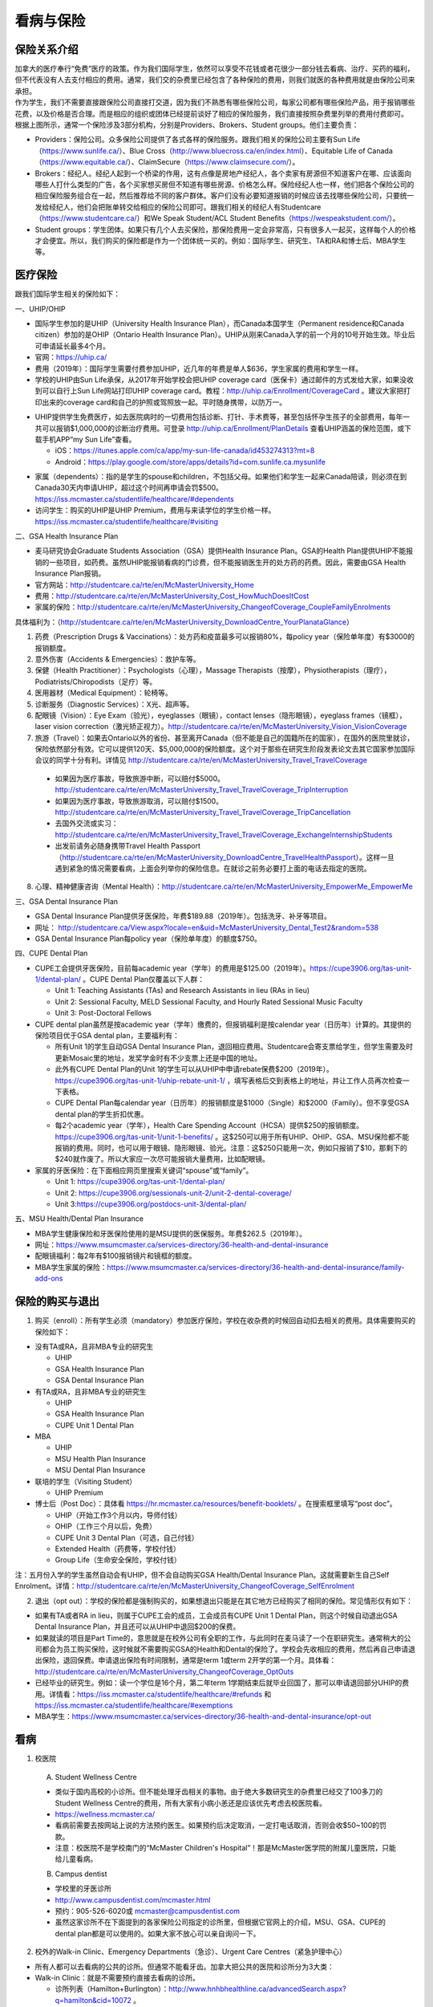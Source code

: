 ﻿看病与保险
===========================
保险关系介绍
------------------------------------------------
.. image:: /resource/Insurance/ProvidersRelationships.png
   :align: center
   :scale: 50%

| 加拿大的医疗奉行“免费”医疗的政策。作为我们国际学生，依然可以享受不花钱或者花很少一部分钱去看病、治疗、买药的福利，但不代表没有人去支付相应的费用。通常，我们交的杂费里已经包含了各种保险的费用，则我们就医的各种费用就是由保险公司来承担。
| 作为学生，我们不需要直接跟保险公司直接打交道，因为我们不熟悉有哪些保险公司，每家公司都有哪些保险产品，用于报销哪些花费，以及价格是否合理。而是相应的组织或团体已经提前谈好了相应的保险服务，我们直接按照杂费里列举的费用付费即可。
| 根据上图所示，通常一个保险涉及3部分机构，分别是Providers、Brokers、Student groups。他们主要负责：

- Providers：保险公司。众多保险公司提供了各式各样的保险服务。跟我们相关的保险公司主要有Sun Life（https://www.sunlife.ca/）、Blue Cross（http://www.bluecross.ca/en/index.html）、Equitable Life of Canada（https://www.equitable.ca/）、ClaimSecure（https://www.claimsecure.com/）。
- Brokers：经纪人。经纪人起到一个桥梁的作用，这有点像是房地产经纪人，各个卖家有房源但不知道客户在哪、应该面向哪些人打什么类型的广告，各个买家想买房但不知道有哪些房源、价格怎么样。保险经纪人也一样，他们把各个保险公司的相应保险服务组合在一起，然后推荐给不同的客户群体。客户们没有必要知道报销的时候应该去找哪些保险公司，只要统一发给经纪人，他们会把账单转交给相应的保险公司即可。跟我们相关的经纪人有Studentcare（https://www.studentcare.ca/）和We Speak Student/ACL Student Benefits（https://wespeakstudent.com/）。
- Student groups：学生团体。如果只有几个人去买保险，那保险费用一定会非常高，只有很多人一起买，这样每个人的价格才会便宜。所以，我们购买的保险都是作为一个团体统一买的。例如：国际学生、研究生、TA和RA和博士后、MBA学生等。

医疗保险
----------------------------------------------
.. image:: /resource/Insurance/Insurance_fee.png
   :align: center

跟我们国际学生相关的保险如下：

一、UHIP/OHIP

- 国际学生参加的是UHIP（University Health Insurance Plan），而Canada本国学生（Permanent residence和Canada citizen）参加的是OHIP（Ontario Health Insurance Plan）。UHIP从刚来Canada入学的前一个月的10号开始生效。毕业后可申请延长最多4个月。
- 官网：https://uhip.ca/
- 费用（2019年）：国际学生需要付费参加UHIP，近几年的年费是单人$636，学生家属的费用和学生一样。
- 学校的UHIP由Sun Life承保，从2017年开始学校会把UHIP coverage card（医保卡）通过邮件的方式发给大家，如果没收到可以自行上Sun Life网站打印UHIP coverage card。教程：http://uhip.ca/Enrollment/CoverageCard 。建议大家把打印出来的coverage card和自己的护照或驾照放一起。平时随身携带，以防万一。

.. image:: /resource/Insurance/UHIP_coverage_card.jpg
   :align: center

- UHIP提供学生免费医疗，如去医院病时的一切费用包括诊断、打针、手术费等，甚至包括怀孕生孩子的全部费用，每年一共可以报销$1,000,000的诊断治疗费用。可登录 http://uhip.ca/Enrollment/PlanDetails 查看UHIP涵盖的保险范围，或下载手机APP“my Sun Life”查看。

  - iOS：https://itunes.apple.com/ca/app/my-sun-life-canada/id453274313?mt=8
  - Android：https://play.google.com/store/apps/details?id=com.sunlife.ca.mysunlife

.. image:: /resource/Insurance/my_sunlife_app_2.png
   :align: center
   :scale: 75%

- 家属（dependents）：指的是学生的spouse和children，不包括父母。如果他们和学生一起来Canada陪读，则必须在到Canada30天内申请UHIP，超过这个时间再申请会罚$500。https://iss.mcmaster.ca/studentlife/healthcare/#dependents
- 访问学生：购买的UHIP是UHIP Premium，费用与来读学位的学生价格一样。https://iss.mcmaster.ca/studentlife/healthcare/#visiting

二、GSA Health Insurance Plan

- 麦马研究协会Graduate Students Association（GSA）提供Health Insurance Plan。GSA的Health Plan提供UHIP不能报销的一些项目，如药费。虽然UHIP能报销看病的门诊费，但不能报销医生开的处方药的药费。因此，需要由GSA Health Insurance Plan报销。
- 官方网站：http://studentcare.ca/rte/en/McMasterUniversity_Home
- 费用：http://studentcare.ca/rte/en/McMasterUniversity_Cost_HowMuchDoesItCost
- 家属的保险：http://studentcare.ca/rte/en/McMasterUniversity_ChangeofCoverage_CoupleFamilyEnrolments

具体福利为：（http://studentcare.ca/rte/en/McMasterUniversity_DownloadCentre_YourPlanataGlance）

1. 药费（Prescription Drugs & Vaccinations）：处方药和疫苗最多可以报销80%，每policy year（保险单年度）有$3000的报销额度。
2. 意外伤害（Accidents & Emergencies）：救护车等。
3. 保健（Health Practitioner）：Psychologists（心理），Massage Therapists（按摩），Physiotherapists（理疗），Podiatrists/Chiropodists（足疗）等。
4. 医用器材（Medical Equipment）：轮椅等。
5. 诊断服务（Diagnostic Services）：X光、超声等。
6. 配眼镜（Vision）：Eye Exam（验光），eyeglasses（眼镜），contact lenses（隐形眼镜），eyeglass frames（镜框），laser vision correction（激光矫正视力）。http://studentcare.ca/rte/en/McMasterUniversity_Vision_VisionCoverage
7. 旅游（Travel）：如果去Ontario以外的省份、甚至离开Canada（但不能是自己的国籍所在的国家），在国外的医院里就诊，保险依然部分有效。它可以提供120天、$5,000,000的保险额度。这个对于那些在研究生阶段发表论文去其它国家参加国际会议的同学十分有利。详情见 http://studentcare.ca/rte/en/McMasterUniversity_Travel_TravelCoverage

  - 如果因为医疗事故，导致旅游中断，可以赔付$5000。http://studentcare.ca/rte/en/McMasterUniversity_Travel_TravelCoverage_TripInterruption
  - 如果因为医疗事故，导致旅游取消，可以赔付$1500。http://studentcare.ca/rte/en/McMasterUniversity_Travel_TravelCoverage_TripCancellation
  - 去国外交流或实习：http://studentcare.ca/rte/en/McMasterUniversity_Travel_TravelCoverage_ExchangeInternshipStudents
  - 出发前请务必随身携带Travel Health Passport（http://studentcare.ca/rte/en/McMasterUniversity_DownloadCentre_TravelHealthPassport）。这样一旦遇到紧急的情况需要看病，上面会列举你的保险信息。在就诊之前务必要打上面的电话去指定的医院。

8. 心理、精神健康咨询（Mental Health）：http://studentcare.ca/rte/en/McMasterUniversity_EmpowerMe_EmpowerMe

三、GSA Dental Insurance Plan

- GSA Dental Insurance Plan提供牙医保险，年费$189.88（2019年）。包括洗牙、补牙等项目。
- 网址： http://studentcare.ca/View.aspx?locale=en&uid=McMasterUniversity_Dental_Test2&random=538
- GSA Dental Insurance Plan每policy year（保险单年度）的额度$750。

四、CUPE Dental Plan

- CUPE工会提供牙医保险，目前每academic year（学年）的费用是$125.00（2019年）。https://cupe3906.org/tas-unit-1/dental-plan/ 。CUPE Dental Plan仅覆盖以下人群：

  - Unit 1: Teaching Assistants (TAs) and Research Assistants in lieu (RAs in lieu)
  - Unit 2: Sessional Faculty, MELD Sessional Faculty, and Hourly Rated Sessional Music Faculty
  - Unit 3: Post-Doctoral Fellows
- CUPE dental plan虽然是按academic year（学年）缴费的，但报销福利是按calendar year（日历年）计算的。其提供的保险项目优于GSA dental plan，主要福利有：

  - 所有Unit 1的学生自动GSA Dental Insurance Plan，退回相应费用。Studentcare会寄支票给学生，但学生需要及时更新Mosaic里的地址，发奖学金时有不少支票上还是中国的地址。
  - 此外有CUPE Dental Plan的Unit 1的学生可以从UHIP中申请rebate保费$200（2019年）。https://cupe3906.org/tas-unit-1/uhip-rebate-unit-1/ ，填写表格后交到表格上的地址，并让工作人员再次检查一下表格。
  - CUPE Dental Plan每calendar year（日历年）的报销额度是$1000（Single）和$2000（Family）。但不享受GSA dental plan的学生折扣优惠。
  - 每2个academic year（学年），Health Care Spending Account（HCSA）提供$250的报销额度。https://cupe3906.org/tas-unit-1/unit-1-benefits/ 。这$250可以用于所有UHIP、OHIP、GSA、MSU保险都不能报销的费用。同时，也可以用于眼镜、隐形眼镜、验光。注意：这$250只能用一次，例如只报销了$10，那剩下的$240就作废了。所以大家应一次尽可能报销大量费用，比如配眼镜。
- 家属的牙医保险：在下面相应网页里搜索关键词“spouse”或“family”。

  - Unit 1: https://cupe3906.org/tas-unit-1/dental-plan/
  - Unit 2: https://cupe3906.org/sessionals-unit-2/unit-2-dental-coverage/
  - Unit 3:https://cupe3906.org/postdocs-unit-3/dental-plan/

五、MSU Health/Dental Plan Insurance

- MBA学生健康保险和牙医保险使用的是MSU提供的医保服务。年费$262.5（2019年）。
- 网址：https://www.msumcmaster.ca/services-directory/36-health-and-dental-insurance
- 配眼镜福利：每2年有$100报销镜片和镜框的额度。
- MBA学生家属的保险：https://www.msumcmaster.ca/services-directory/36-health-and-dental-insurance/family-add-ons

保险的购买与退出
--------------------------------------------------------------------------
1. 购买（enroll）：所有学生必须（mandatory）参加医疗保险，学校在收杂费的时候回自动扣去相关的费用。具体需要购买的保险如下：

- 没有TA或RA，且非MBA专业的研究生

  - UHIP
  - GSA Health Insurance Plan
  - GSA Dental Insurance Plan
- 有TA或RA，且非MBA专业的研究生

  - UHIP
  - GSA Health Insurance Plan
  - CUPE Unit 1 Dental Plan
- MBA

  - UHIP
  - MSU Health Plan Insurance
  - MSU Dental Plan Insurance
- 联培的学生（Visiting Student）

  - UHIP Premium
- 博士后（Post Doc）：具体看 https://hr.mcmaster.ca/resources/benefit-booklets/ 。在搜索框里填写“post doc”。

  - UHIP（开始工作3个月以内，导师付钱）
  - OHIP（工作三个月以后，免费）
  - CUPE Unit 3 Dental Plan（可选，自己付钱）
  - Extended Health（药费等，学校付钱）
  - Group Life（生命安全保险，学校付钱）

注：五月份入学的学生虽然自动会有UHIP，但不会自动购买GSA Health/Dental Insurance Plan。这就需要新生自己Self Enrolment。详情：http://studentcare.ca/rte/en/McMasterUniversity_ChangeofCoverage_SelfEnrolment

2. 退出（opt out）：学校的保险都是强制购买的，如果想退出只能是在其它地方已经购买了相同的保险。常见情形仅有如下：

- 如果有TA或者RA in lieu，则属于CUPE工会的成员，工会成员有CUPE Unit 1 Dental Plan，则这个时候自动退出GSA Dental Insurance Plan，并且还可以从UHIP中退回$200的保费。
- 如果就读的项目是Part Time的，意思就是在校外公司有全职的工作，与此同时在麦马读了一个在职研究生。通常稍大的公司都会为员工购买保险，这时候就不需要购买GSA的Health和Dental的保险了。学校会先收相应的费用，然后再自己申请退出保险，退回保费。申请退出保险有时间限制，通常是term 1或term 2开学的第一个月。具体看：http://studentcare.ca/rte/en/McMasterUniversity_ChangeofCoverage_OptOuts
- 已经毕业的研究生。例如：读一个学位是16个月，第二年term 1学期结束后就毕业回国了，那可以申请退回部分UHIP的费用。详情看：https://iss.mcmaster.ca/studentlife/healthcare/#refunds 和 https://iss.mcmaster.ca/studentlife/healthcare/#exemptions
- MBA学生：https://www.msumcmaster.ca/services-directory/36-health-and-dental-insurance/opt-out

看病
-------------------------------------------
1. 校医院

  A. Student Wellness Centre

  - 类似于国内高校的小诊所。但不能处理牙齿相关的事物。由于绝大多数研究生的杂费里已经交了100多刀的Student Wellness Centre的费用，所有大家有小病小恙还是应该优先考虑去校医院看。
  - https://wellness.mcmaster.ca/
  - 看病前需要去按网站上说的方法预约医生。如果预约后决定取消，一定打电话取消，否则会收$50~100的罚款。
  - 注意：校医院不是学校南门的“McMaster Children's Hospital”！那是McMaster医学院的附属儿童医院，只能给儿童看病。

  B. Campus dentist

  - 学校里的牙医诊所
  - http://www.campusdentist.com/mcmaster.html
  - 预约：905-526-6020或 mcmaster@campusdentist.com
  - 虽然这家诊所不在下面提到的各家保险公司指定的诊所里，但根据它官网上的介绍，MSU、GSA、CUPE的dental plan都是可以使用的。如果大家不放心可以亲自询问一下。

2. 校外的Walk-in Clinic、Emergency Departments（急诊）、Urgent Care Centres（紧急护理中心）

- 所有人都可以去看病的公共的诊所。但通常不能看牙齿。加拿大把公共的医院和诊所分为3大类：
- Walk-in Clinic：就是不需要预约直接去看病的诊所。

  - 诊所列表（Hamilton+Burlington）：http://www.hnhbhealthline.ca/advancedSearch.aspx?q=hamilton&cid=10072 。
  - 除了市中心几家比较大的医院外，大部分Walk-in Clinic的规模都和社区医院差不多，里面医生非常少。规模最小的Walk-in Clinic可能只有一个医生和若干护士。这类诊所看一下感冒、发烧、咳嗽、身体不舒服等等还是完全够用的。由于不需要预约，所以这类诊所通常都需要排队，高峰期等待1个多小时都是有可能的。https://medimap.ca/ 这个网站可以显示诊所的预计排队时间。
- Emergency Departments：这个相当于国内的急诊。

  - 诊所列表： https://www.hnhbhealthline.ca/listServices.aspx?id=10077&region=Hamilton 。
  - 加拿大的急诊和国内略有不同，除了同样是每天24h营业外，急诊还专门解决威胁生命安全的疾病（life threaten）。大家遇到非常严重的疾病，一定要先打911，大家的UHIP里是包括救护车（Ambulance）和急诊的费用的。比较推荐的急诊就诊地点是Hamilton General Hospital。此外McMaster Children's Hospital只接待儿童的急诊病例。
- Urgent Care Centre：不用排队可以立即就诊的诊所

  - 诊所列表：https://www.hnhbhealthline.ca/listServices.aspx?id=11234
  - 紧急护理中心解决的是紧急出现的病症，这类病症不会立即威胁生命，但也没有时间去预约医生或者在Walk-in Clinic里排队了。例如：食品中毒、眼睛受伤、骨折、轻度烧伤等等。事实上，这和Emergency Departments并没有很清晰的界限，但不是很紧急的病症他们会拒绝接诊。在麦马学校附近，能接诊Urgent Care Centre的是Main Street West Urgent Care Centre（不是24h营业），地址是690 Main St W。大家真正遇到了紧急病症不用特别区分是否归为Urgent，直接打911让救护车来接就可以了。

3. 校外的牙医、眼医诊所

  A. GSA Insurance Plan指定的牙医、眼医诊所：
  
  - http://studentcare.ca/View.aspx?locale=en&uid=McMasterUniversity_Dental_Test2&random=538
  - 请在网页右上角“STUDENTCARE NETWORKS Find a Professional ”标题下的下拉列表里选择“Dental”或“Vision”。
  - GSA Dental Insurance Plan指定的牙医诊所叫“Studentcare Dental Network member”。对于一般的诊所，GSA Dental Insurance Plan只能报销70%，而指定的牙医诊所可以再多报销20%~30%。这样在指定的牙医诊所里就可以报销90%~100%的就诊费用。

   .. image:: /resource/Insurance/dental_location.png
      :align: center

  B. MSU Dental Plan Insurance指定的牙医诊所：

  - https://www.msumcmaster.ca/services-directory/36-health-and-dental-insurance/dental-plan/dental-network

  C. CUPE指定的牙医诊所：
  
  - 寻找、预约医生 https://www.opencare.com/ 。
  - 输入邮编后，点击“Get Start”，按照提示一步一步选择。其中有一步选提供保险的公司页面，这里选Other，然后输入Equitable Life of Canada。

注：

1) MBA、Post doc、访问学者是不能去学校Student Wellness Centre看病的，只能去校外Walk-in Clinic看。https://wellness.mcmaster.ca/contact-us/
#) 去诊所看病，请带上UHIP医保卡和Group Number，看病过程中可能需要用到。

- 非MBA学生可以在GSA Insurance Plan的网页找到。
- MBA学生在MSU  Health/Dental Plan Insurance的主页，找到“HEALTH INSURANCE”或“DENTAL INSURANCE”，点开链接后有"CLAIM FORM"，然后新打开的页面就可以找到。

买药
-----------------------------------
主要有以下地方可以买药（Pharmacy）：

1. McMaster University Centre Pharmasave

- 官网：https://universitypharmacy.ca/mcmaster/
- 这个是学校的药房，在Student Center Room 109B，如果在校医院看病需要买药，应当优先考虑去这里。因为在这里买很多药都不用出示pay direct card，就可以直接报销了。这样可以省去自己垫付，然后再向保险公司报销的流程。

2. Shoppers Drug Mart

- 官网：https://www1.shoppersdrugmart.ca/en/health-and-pharmacy/pharmacy-services
- 从店名就可以看出，它绝不仅仅是一家超市，而且还是一家正规的药店。

3. Fortinos

- 官网：https://www.fortinos.ca/pharmacy
- Fortinos作为一家规模较大的西人超市，也提供药品服务。

4. Rexall

- 官网：https://www.rexall.ca/pharmacy
- Rexall主要是一家药店，现在也零售一些生活用品，在Jackson Square。https://www.rexall.ca/storelocator/store/1404
- Rexall跟studentcare有合作，这家店支持Pay-Direct Card，如果出示Pay-Direct Card可以额外再享受10%的买药优惠，这样在这家药店里买药就可以报销90%的费用。 http://studentcare.ca/rte/en/McMasterUniversity_Health_HealthCoverage_PharmacyNetwork
- 如果在这家店里买Rexall品牌的生活用品，可以享受八折优惠。结账的时候要出示“Rexall Exclusive Savings Card”和学生证。http://studentcare.ca/rte/en/McMasterUniversity_DownloadCentre_RexallExclusiveSavingsCard

5. 其它买药地点列表：

- 官网：https://pharmasave.com/
- 手机App“eCare@Pharmasave”：
  
  - iOS：https://itunes.apple.com/ca/app/pharmasave-drugs/id608514849?mt=8
  - Android：https://play.google.com/store/apps/details?id=com.pharmasaves.android

由于Canada对药品管制十分严格，绝大多数药品都需要处方才能购买，尤其像国内常见的OTC感冒药和消炎药在这里全都需要处方。药店只能自由购买营养品和保健品。此外，经验证腹泻（Diarrhea）的药也是可以自由购买的。

报销
-------------------------------------------------
1. UHIP：由Sun Life承保

- 方法1：如果诊所接受direct billing，那根本不需要学生自己去报销，只要报给他们UHIP的member ID即可，诊所会直接找Sun Life报销相应的费用。例如学校及其周边的三家诊所：McMaster Student Wellness Centre、Dundurn Medical Center、Main St West Walk-in Clinic。
- 方法2：填表并邮寄相关材料。https://uhip.ca/Claim/Index

2. GSA Health Insurance Plan、GSA Dental Insurance Plan：除GSA Health Insurance Plan中的Travel是由Blue Cross承保外，其它所有保险服务都是由Sun Life承保。Broker是Studentcare。

- 方法1：如果药店接受pay direct card（比如McMaster University Centre Pharmasave、Rexall等），则可以在付费的时候只要支付不能报销那部分比例的费用即可，免去报销流程。http://studentcare.ca/rte/en/McMasterUniversity_DownloadCentre_PayDirectCard
- 方法2：使用APP“studentcare”拍照，并填写报销信息。图文教程见附1。https://my.ihaveaplan.ca/index.html
- 方法3：填表并邮寄相关材料。http://studentcare.ca/rte/en/McMasterUniversity_Claims_HowtoClaim

3. CUPE Dental Plan：由Equitable Life of Canada承保

- 方法1：抄写以下内容至你的UHIP卡背面，看病时出示给医院以建立报销档案，可能顺便就可以立即报销（在 https://cupe3906.org/tas-unit-1/dental-plan/ 里的“Accessing Your Dental Benefits”标题下），去之前请发邮件再次确认是否接受CUPE保险。

 | Insurance Provider: Equitable Life of Canada
 | Policy #: 97528
 | Division #: Division #1(Postdoctoral Fellow members are part of Division 2.)
 | Certificate #: your student ID # (If your dentist requires a 10-digit number, add three zeros to the beginning of your ID number.)

- 方法2：如果出示以上信息不能在看病时立即报销，则需要自己先付看牙医的费用，然后在 https://cupe3906.org/tas-unit-1/dental-plan/ 的“Forms”标题下下载“Dental Claim Form”。填好表格里相关的内容，附上所有看病的文件、收据等等。寄到表格里的地址。公司审核后会寄支票给你。

4. MSU Health/Dental Plan Insurance：由ClaimSecure承保，Broker是We Speak Student/ACL Student Benefits。

- 方法1：打开MSU Health/Dental Plan Insurance的主页（https://www.msumcmaster.ca/services-directory/36-health-and-dental-insurance/health-plan/health-claims）。找到“HEALTH INSURANCE”或“DENTAL INSURANCE”。点开链接后有"CLAIM FORM"。按照网页里的步骤完成即可。
- 方法2：在ClaimSecure官网（https://www.claimsecure.com）注册eProfile, 进行Online claim。（无法报销HPV）

.. image:: /resource/Insurance/ClaimSecure.png
   :align: center
   :scale: 100%

- 方法3：直接发邮件进行报销，附件附上方法一提到的claim form和所有发票单据。邮箱地址：customerresponse@claimsecure.com（此方法可能同样需要先注册eProfile）

举例：HPV疫苗
----------------------------------------
| 加拿大的HPV疫苗为9价，一共要打三针：第一针 —— 【间隔一个月】 —— 第二针 —— 【间隔4个月】 —— 第三针
| 打疫苗的流程如下：

.. image:: /resource/Insurance/HPV01.png
   :align: center
   :scale: 50%

- 第一步：带上student card、photo ID (drive license or passport)、UHIP card去clinic开处方。这一步属于看病环节，用UHIP的保险。推荐直接去支持direct billing的walk-in-clinic，因为比较方便。
- 第二步：自己拿着处方去药店买疫苗，McMaster University Centre Pharmasave、Fortinos、Shoppers等地方都可以买。疫苗无法在药房直接报销。这一步属于买药环节，需要用GSA或MSU的保险。（报销80%的费用）
- 第三步：回到clinic打疫苗。

| 报销疫苗的方法：
| 对于使用GSA Health Insurance Plan的学生：

- 在学校药房买疫苗，工作人员会给你claim form，如果没给就用GSA的claim form。
- 自己填好form，然后用上面报销GSA Health Insurance Plan的其中一种报销方法即可。

| 对于使用MSU Health Plan Insurance的学生：

- 买疫苗后，填写打印Extended health care claim form。
- 附上发票和表格，寄给ClaimSecure，地址：PO Box 6500, STN A, Sudbury, ON P3A 5N5 （claim form上面有地址，以最新的表格上的地址为准）

附
----------------------
1. 使用“studentcare”手机App报销保险的方法

 | 第一步：下载App
 | iOS：https://itunes.apple.com/ca/app/studentcare-mobile/id1135984328?mt=8
 | Android：https://play.google.com/store/apps/details?id=aseq.mobile.studentcare

.. image:: /resource/Insurance/StudentCare_App_01.png
   :align: center
   :scale: 25%

| 第二步：打开App后点“Get Started”。

.. image:: /resource/Insurance/StudentCare_App_02.png
   :align: center
   :scale: 25%

| 第三步：点“Create Profile”。

.. image:: /resource/Insurance/StudentCare_App_03.png
   :align: center
   :scale: 25%

| 第四步：选“McMaster University GSA”。

.. image:: /resource/Insurance/StudentCare_App_04.png
   :align: center
   :scale: 25%

| 第五步：填写个人信息。之后会在邮箱里收到一封激活账户的邮件。然后激活账户。

.. image:: /resource/Insurance/StudentCare_App_05.png
   :align: center
   :scale: 25%

| 第六步：使用邮箱和自己设置的密码登录。

.. attention::
  从这一步开始，请务必保持该App处于正在使用的状态，不能切换App，锁屏等等的操作。否则它会强制重新登录，任何进度都会丢失。

.. image:: /resource/Insurance/StudentCare_App_06.png
   :align: center
   :scale: 25%

| 第七步：登录成功后一个欢迎页面，点“Enter”。

.. image:: /resource/Insurance/StudentCare_App_07.png
   :align: center
   :scale: 25%

| 第八步：保险医药费，点“File a Claim”。

.. image:: /resource/Insurance/StudentCare_App_08.png
   :align: center
   :scale: 25%

| 第九步：这一步是完善个人信息，大家第一次使用需要填写一下。需要填写的信息有身份信息、住址、联系方式、银行信息等等。此外还包括需不需要为配偶等其他家庭成员买保险，没有此类需求的同学直接选不需要就可以了。填完后以后就不会出现这一步了。

.. image:: /resource/Insurance/StudentCare_App_09.png
   :align: center
   :scale: 25%

| 第十步：选为谁报销医药费。

.. image:: /resource/Insurance/StudentCare_App_10.png
   :align: center
   :scale: 25%

| 第十一步：选医药费类型。眼睛相关的选第二个。牙齿相关的选第三个。请其它所有类型都选第一个。

.. image:: /resource/Insurance/StudentCare_App_11.png
   :align: center
   :scale: 25%

| 第十二步：一个小的问卷。

.. image:: /resource/Insurance/StudentCare_App_12.png
   :align: center
   :scale: 25%

| 第十三步：上传所有相关的文件拍照或使用已经拍好的图片。后面还有一步同意书，在这里暂时省略。

.. image:: /resource/Insurance/StudentCare_App_13.png
   :align: center
   :scale: 25%

.. admonition:: 本页作者
   
   - 陆定维老师
   - 14-ECE-Huihui Wu
   - 16-CAS-Tyler Li（LiJun）
   - 17-CAS-赵伟
   - 17-MBA-林小艺
